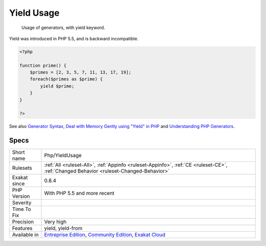 .. _php-yieldusage:

.. _yield-usage:

Yield Usage
+++++++++++

  Usage of generators, with yield keyword.

Yield was introduced in PHP 5.5, and is backward incompatible.

.. code-block:: php
   
   <?php
   
   function prime() {
       $primes = [2, 3, 5, 7, 11, 13, 17, 19];
       foreach($primes as $prime) {
           yield $prime;
       }
   }
   
   ?>

See also `Generator Syntax <https://www.php.net/manual/en/language.generators.syntax.php>`_, `Deal with Memory Gently using "Yield" in PHP <https://medium.com/tech-tajawal/use-memory-gently-with-yield-in-php-7e62e2480b8d>`_ and `Understanding PHP Generators <https://scotch.io/tutorials/understanding-php-generators>`_.


Specs
_____

+--------------+-----------------------------------------------------------------------------------------------------------------------------------------------------------------------------------------+
| Short name   | Php/YieldUsage                                                                                                                                                                          |
+--------------+-----------------------------------------------------------------------------------------------------------------------------------------------------------------------------------------+
| Rulesets     | :ref:`All <ruleset-All>`, :ref:`Appinfo <ruleset-Appinfo>`, :ref:`CE <ruleset-CE>`, :ref:`Changed Behavior <ruleset-Changed-Behavior>`                                                  |
+--------------+-----------------------------------------------------------------------------------------------------------------------------------------------------------------------------------------+
| Exakat since | 0.8.4                                                                                                                                                                                   |
+--------------+-----------------------------------------------------------------------------------------------------------------------------------------------------------------------------------------+
| PHP Version  | With PHP 5.5 and more recent                                                                                                                                                            |
+--------------+-----------------------------------------------------------------------------------------------------------------------------------------------------------------------------------------+
| Severity     |                                                                                                                                                                                         |
+--------------+-----------------------------------------------------------------------------------------------------------------------------------------------------------------------------------------+
| Time To Fix  |                                                                                                                                                                                         |
+--------------+-----------------------------------------------------------------------------------------------------------------------------------------------------------------------------------------+
| Precision    | Very high                                                                                                                                                                               |
+--------------+-----------------------------------------------------------------------------------------------------------------------------------------------------------------------------------------+
| Features     | yield, yield-from                                                                                                                                                                       |
+--------------+-----------------------------------------------------------------------------------------------------------------------------------------------------------------------------------------+
| Available in | `Entreprise Edition <https://www.exakat.io/entreprise-edition>`_, `Community Edition <https://www.exakat.io/community-edition>`_, `Exakat Cloud <https://www.exakat.io/exakat-cloud/>`_ |
+--------------+-----------------------------------------------------------------------------------------------------------------------------------------------------------------------------------------+


